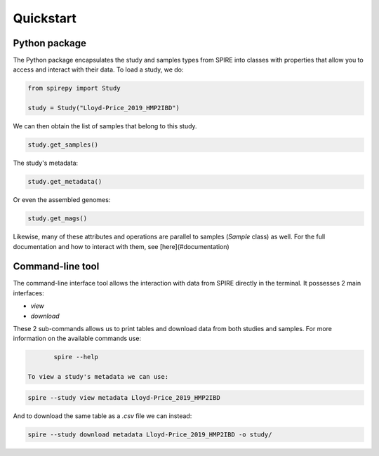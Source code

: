 Quickstart
==========


Python package
--------------

The Python package encapsulates the study and samples types from SPIRE into
classes with properties that allow you to access and interact with their data.
To load a study, we do:

.. code-block:: python

	from spirepy import Study

	study = Study("Lloyd-Price_2019_HMP2IBD")

We can then obtain the list of samples that belong to this study.

.. code-block:: python

	study.get_samples()  

The study's metadata:

.. code-block:: python
 
	study.get_metadata()

Or even the assembled genomes:

.. code-block:: python
 
	study.get_mags()

Likewise, many of these attributes and operations are parallel to samples
(`Sample` class) as well. For the full documentation and how to interact with
them, see [here](#documentation)

Command-line tool
-----------------

The command-line interface tool allows the interaction with data from SPIRE directly in the terminal. It possesses 2 main interfaces:

* `view`
* `download`

These 2 sub-commands allows us to print tables and download data from both studies and samples. For more information on the available commands use:

.. code-block:: bash
 
	spire --help

 To view a study's metadata we can use:

.. code-block:: bash
 
	spire --study view metadata Lloyd-Price_2019_HMP2IBD

And to download the same table as a `.csv` file we can instead:

.. code-block:: bash
 
	spire --study download metadata Lloyd-Price_2019_HMP2IBD -o study/

